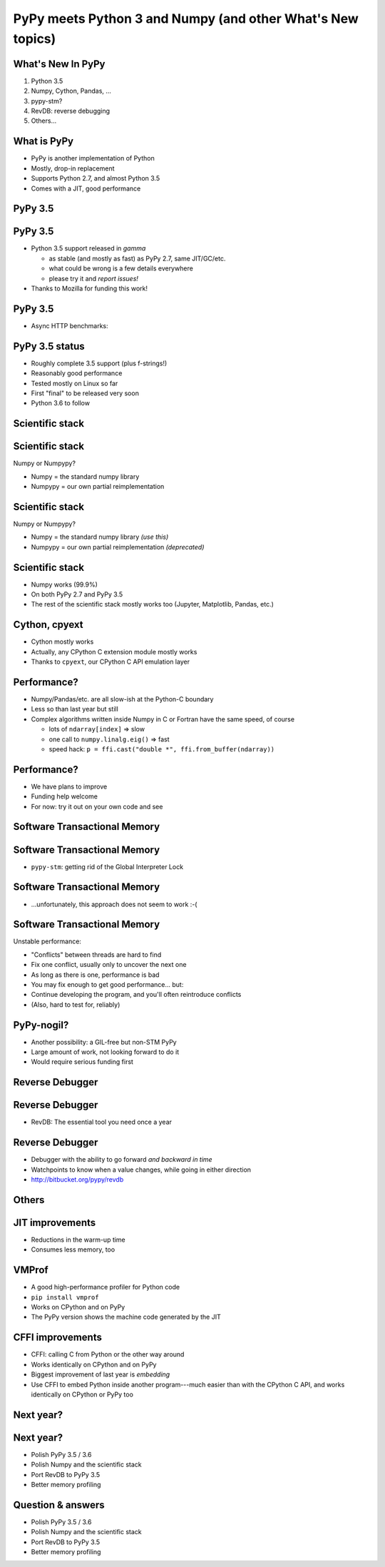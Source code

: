 ===========================================================
PyPy meets Python 3 and Numpy (and other What's New topics)
===========================================================


What's New In PyPy
==================

1. Python 3.5

2. Numpy, Cython, Pandas, ...

3. pypy-stm?

4. RevDB: reverse debugging

5. Others...


What is PyPy
============

* PyPy is another implementation of Python

* Mostly, drop-in replacement

* Supports Python 2.7, and almost Python 3.5

* Comes with a JIT, good performance


PyPy 3.5
============================================================

PyPy 3.5
==========

* Python 3.5 support released in *gamma*

  - as stable (and mostly as fast) as PyPy 2.7, same JIT/GC/etc.

  - what could be wrong is a few details everywhere

  - please try it and *report issues!*

* Thanks to Mozilla for funding this work!


PyPy 3.5
==========

* Async HTTP benchmarks:

.. image:: graphs.png
   :scale: 26%


PyPy 3.5 status
===============

* Roughly complete 3.5 support (plus f-strings!)

* Reasonably good performance

* Tested mostly on Linux so far

* First "final" to be released very soon

* Python 3.6 to follow


Scientific stack
============================================================

Scientific stack
================

Numpy or Numpypy?

* Numpy = the standard numpy library

* Numpypy = our own partial reimplementation


Scientific stack
================

Numpy or Numpypy?

* Numpy = the standard numpy library  *(use this)*

* Numpypy = our own partial reimplementation  *(deprecated)*


Scientific stack
================

* Numpy works (99.9%)

* On both PyPy 2.7 and PyPy 3.5

* The rest of the scientific stack mostly works too (Jupyter,
  Matplotlib, Pandas, etc.)


Cython, cpyext
================

* Cython mostly works

* Actually, any CPython C extension module mostly works

* Thanks to ``cpyext``, our CPython C API emulation layer


Performance?
==============

* Numpy/Pandas/etc. are all slow-ish at the Python-C boundary

* Less so than last year but still

* Complex algorithms written inside Numpy in C or Fortran have the same
  speed, of course

  - lots of ``ndarray[index]`` => slow

  - one call to ``numpy.linalg.eig()`` => fast

  - speed hack: ``p = ffi.cast("double *", ffi.from_buffer(ndarray))``


Performance?
==============

* We have plans to improve

* Funding help welcome

* For now: try it out on your own code and see




Software Transactional Memory
============================================================

Software Transactional Memory
=============================

* ``pypy-stm``: getting rid of the Global Interpreter Lock


Software Transactional Memory
=============================

* ...unfortunately, this approach does not seem to work :-(


Software Transactional Memory
=============================

Unstable performance:

* "Conflicts" between threads are hard to find

* Fix one conflict, usually only to uncover the next one

* As long as there is one, performance is bad

* You may fix enough to get good performance... but:

* Continue developing the program, and you'll often reintroduce conflicts

* (Also, hard to test for, reliably)


PyPy-nogil?
===========

* Another possibility: a GIL-free but non-STM PyPy

* Large amount of work, not looking forward to do it

* Would require serious funding first



Reverse Debugger
============================================================

Reverse Debugger
================

* RevDB: The essential tool you need once a year


Reverse Debugger
================

* Debugger with the ability to go forward *and backward in time*

* Watchpoints to know when a value changes, while going in either
  direction

* http://bitbucket.org/pypy/revdb



Others
============================================================

JIT improvements
======================

* Reductions in the warm-up time

* Consumes less memory, too


VMProf
=====================

* A good high-performance profiler for Python code

* ``pip install vmprof``

* Works on CPython and on PyPy

* The PyPy version shows the machine code generated by the JIT


CFFI improvements
=======================

* CFFI: calling C from Python or the other way around

* Works identically on CPython and on PyPy

* Biggest improvement of last year is *embedding*

* Use CFFI to embed Python inside another program---much easier than
  with the CPython C API, and works identically on CPython or PyPy too


Next year?
=================================================================

Next year?
==========

* Polish PyPy 3.5 / 3.6

* Polish Numpy and the scientific stack

* Port RevDB to PyPy 3.5

* Better memory profiling

.. raw:: latex

    \vskip 5mm
    \vphantom{Thank you!}


Question & answers
==================

* Polish PyPy 3.5 / 3.6

* Polish Numpy and the scientific stack

* Port RevDB to PyPy 3.5

* Better memory profiling

.. raw:: latex

    \vskip 5mm
    Thank you!  \hskip 35mm  \texttt{http://pypy.org/}
